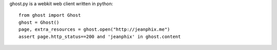 ghost.py is a webkit web client written in python::

    from ghost import Ghost
    ghost = Ghost()
    page, extra_resources = ghost.open("http://jeanphix.me")
    assert page.http_status==200 and 'jeanphix' in ghost.content

.. image:: https://secure.travis-ci.org/jeanphix/Ghost.py.png
   :target: https://travis-ci.org/jeanphix/Ghost.py
